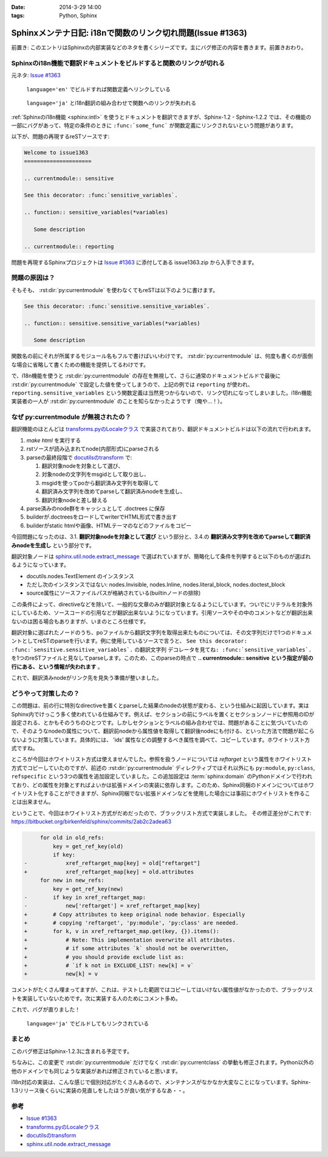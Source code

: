 :date: 2014-3-29 14:00
:tags: Python, Sphinx

========================================================================
Sphinxメンテナ日記: i18nで関数のリンク切れ問題(Issue #1363)
========================================================================

前置き: このエントリはSphinxの内部実装などのネタを書くシリーズです。主にバグ修正の内容を書きます。前置きおわり。


Sphinxのi18n機能で翻訳ドキュメントをビルドすると関数のリンクが切れる
=======================================================================

元ネタ: `Issue #1363`_

.. figure:: 1-sphinx-ref-link.png.png

   ``language='en'`` でビルドすれば関数定義へリンクしている

.. figure:: 2-sphinx-i18n-ref-link-lost.png.png

   ``language='ja'`` とi18n翻訳の組み合わせで関数へのリンクが失われる


:ref:`Sphinxのi18n機能 <sphinx:intl>` を使うとドキュメントを翻訳できますが、Sphinx-1.2 - Sphinx-1.2.2 では、その機能の一部にバグがあって、特定の条件のときに ``:func:`some_func``` が関数定義にリンクされないという問題があります。

以下が、問題の再現するreSTソースです:

.. code-block:: rst

   Welcome to issue1363
   =====================

   .. currentmodule:: sensitive

   See this decorator: :func:`sensitive_variables`.

   .. function:: sensitive_variables(*variables)

      Some description

   .. currentmodule:: reporting



問題を再現するSphinxプロジェクトは `Issue #1363`_ に添付してある issue1363.zip から入手できます。


問題の原因は？
=================

そもそも、 :rst:dir:`py:currentmodule` を使わなくてもreSTは以下のように書けます。

.. code-block:: rst

   See this decorator: :func:`sensitive.sensitive_variables`.

   .. function:: sensitive.sensitive_variables(*variables)

      Some description


関数名の前にそれが所属するモジュール名もフルで書けばいいわけです。 :rst:dir:`py:currentmodule` は、何度も書くのが面倒な場合に省略して書くための機能を提供してるわけです。

で、i18n機能を使うと :rst:dir:`py:currentmodule` の存在を無視して、さらに通常のドキュメントビルドで最後に :rst:dir:`py:currentmodule` で設定した値を使ってしまうので、上記の例では ``reporting`` が使われ、 ``reporting.sensitive_variables`` という関数定義は当然見つからないので、リンク切れになってしまいました。i18n機能実装者の一人が  :rst:dir:`py:currentmodule` のことを知らなかったようです（俺や...！）。


なぜ py:currentmodule が無視されたの？
==========================================

翻訳機能のほとんどは `transforms.pyのLocaleクラス`_ で実装されており、翻訳ドキュメントビルドは以下の流れで行われます。


1. `make html` を実行する
2. rstソースが読み込まれてnode(内部形式)にparseされる
3. parseの最終段階で `docutilsのtransform`_ で:

   1. 翻訳対象nodeを対象として選び、
   2. 対象nodeの文字列をmsgidとして取り出し、
   3. msgidを使ってpoから翻訳済み文字列を取得して
   4. 翻訳済み文字列を改めてparseして翻訳済みnodeを生成し、
   5. 翻訳対象nodeと差し替える

4. parse済みのnode群をキャッシュとして .doctrees に保存
5. builderが.doctreesをロードしてwriterでHTML形式で書き出す
6. builderがstatic htmlや画像、HTMLテーマのなどのファイルをコピー

今回問題になったのは、3.1. **翻訳対象nodeを対象として選び** という部分と、3.4.の **翻訳済み文字列を改めてparseして翻訳済みnodeを生成し** という部分です。

翻訳対象ノードは `sphinx.util.node.extract_message`_ で選ばれていますが、簡略化して条件を列挙すると以下のものが選ばれるようになっています。

* docutils.nodes.TextElement のインスタンス
* ただし次のインスタンスではない: nodes.Invisible, nodes.Inline, nodes.literal_block, nodes.doctest_block
* source属性にソースファイルパスが格納されている(builtinノードの排除)

この条件によって、directiveなどを除いて、一般的な文章のみが翻訳対象となるようにしています。ついでにリテラルを対象外にしているため、ソースコードの引用などが翻訳出来ないようになっています。引用ソースやその中のコメントなどが翻訳出来ないのは困る場合もありますが、いまのところ仕様です。

翻訳対象に選ばれたノードのうち、poファイルから翻訳文字列を取得出来たものについては、その文字列だけで1つのドキュメントとしてreSTのparseを行います。例に使用しているソースで言うと、 ``See this decorator: :func:`sensitive.sensitive_variables`.`` の翻訳文字列 ``デコレータを見てね: :func:`sensitive_variables`.`` を1つのreSTファイルと見なしてparseします。このため、このparseの時点で **.. currentmodule:: sensitive という指定が前の行にある、という情報が失われます** 。

これで、翻訳済みnodeがリンク先を見失う準備が整いました。

どうやって対策したの？
===========================

この問題は、前の行に特別なdirectiveを置くとparseした結果のnodeの状態が変わる、という仕組みに起因しています。実はSphinx内でけっこう多く使われている仕組みです。例えば、セクションの前にラベルを置くとセクションノードに参照用のIDが設定される、とかもそのうちのひとつです。しかしセクションとラベルの組み合わせでは、問題があることに気づいていたので、そのようなnodeの属性について、翻訳前nodeから属性値を取得して翻訳後nodeにも付ける、といった方法で問題が起こらないように対策しています。具体的には、 'ids' 属性などの調整するべき属性を調べて、コピーしています。ホワイトリスト方式ですね。

ところが今回はホワイトリスト方式は使えませんでした。参照を扱うノードについては `reftarget` という属性をホワイトリスト方式でコピーしていたのですが、前述の :rst:dir:`py:currentmodule` ディレクティブではそれ以外にも ``py:module``, ``py:class``, ``refspecific`` という3つの属性を追加設定していました。この追加設定は :term:`sphinx:domain` のPythonドメインで行われており、どの属性を対象とすればよいかは拡張ドメインの実装に依存します。このため、Sphinx同梱のドメインについてはホワイトリスト化することができますが、Sphinx同梱でない拡張ドメインなどを使用した場合には事前にホワイトリストを作ることは出来ません。


ということで、今回はホワイトリスト方式がだめだったので、ブラックリスト方式で実装しました。
その修正差分がこれです: https://bitbucket.org/birkenfeld/sphinx/commits/2ab2c2adea63


.. code-block:: diff

        for old in old_refs:
            key = get_ref_key(old)
            if key:
   -            xref_reftarget_map[key] = old["reftarget"]
   +            xref_reftarget_map[key] = old.attributes
        for new in new_refs:
            key = get_ref_key(new)
   -        if key in xref_reftarget_map:
   -            new['reftarget'] = xref_reftarget_map[key]
   +        # Copy attributes to keep original node behavior. Especially
   +        # copying 'reftarget', 'py:module', 'py:class' are needed.
   +        for k, v in xref_reftarget_map.get(key, {}).items():
   +            # Note: This implementation overwrite all attributes.
   +            # if some attributes `k` should not be overwritten,
   +            # you should provide exclude list as:
   +            # `if k not in EXCLUDE_LIST: new[k] = v`
   +            new[k] = v


コメントがたくさん埋まってますが、これは、テストした範囲ではコピーしてはいけない属性値がなかったので、ブラックリストを実装していないためです。次に実装する人のためにコメント多め。

これで、バグが直りました！

.. figure:: 3-sphinx-i18n-ref-link-recovered.png

   ``language='ja'`` でビルドしてもリンクされている


まとめ
=======

このバグ修正はSphinx-1.2.3に含まれる予定です。

ちなみに、この変更で :rst:dir:`py:currentmodule` だけでなく :rst:dir:`py:currentclass` の挙動も修正されます。Python以外の他のドメインでも同じような実装があれば修正されていると思います。

i18n対応の実装は、こんな感じで個別対応がたくさんあるので、メンテナンスがなかなか大変なことになっています。Sphinx-1.3リリース後くらいに実装の見直しをしたほうが良い気がするなあ・・。


参考
=======

* `Issue #1363`_
* `transforms.pyのLocaleクラス`_
* `docutilsのtransform`_
* `sphinx.util.node.extract_message`_

.. _Issue #1363: https://bitbucket.org/birkenfeld/sphinx/issue/1363/cross-references-issue-when-translating
.. _transforms.pyのLocaleクラス: https://bitbucket.org/birkenfeld/sphinx/src/96a18ae/sphinx/transforms.py#cl-155
.. _docutilsのtransform: http://docutils.sourceforge.net/docs/ref/transforms.html
.. _sphinx.util.node.extract_message: https://bitbucket.org/birkenfeld/sphinx/src/96a18ae/sphinx/util/nodes.py#cl-44

